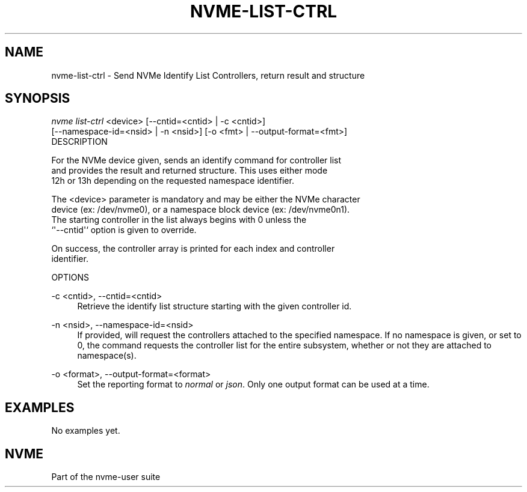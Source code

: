 '\" t
.\"     Title: nvme-list-ctrl
.\"    Author: [FIXME: author] [see http://docbook.sf.net/el/author]
.\" Generator: DocBook XSL Stylesheets v1.79.1 <http://docbook.sf.net/>
.\"      Date: 09/08/2021
.\"    Manual: NVMe Manual
.\"    Source: NVMe
.\"  Language: English
.\"
.TH "NVME\-LIST\-CTRL" "1" "09/08/2021" "NVMe" "NVMe Manual"
.\" -----------------------------------------------------------------
.\" * Define some portability stuff
.\" -----------------------------------------------------------------
.\" ~~~~~~~~~~~~~~~~~~~~~~~~~~~~~~~~~~~~~~~~~~~~~~~~~~~~~~~~~~~~~~~~~
.\" http://bugs.debian.org/507673
.\" http://lists.gnu.org/archive/html/groff/2009-02/msg00013.html
.\" ~~~~~~~~~~~~~~~~~~~~~~~~~~~~~~~~~~~~~~~~~~~~~~~~~~~~~~~~~~~~~~~~~
.ie \n(.g .ds Aq \(aq
.el       .ds Aq '
.\" -----------------------------------------------------------------
.\" * set default formatting
.\" -----------------------------------------------------------------
.\" disable hyphenation
.nh
.\" disable justification (adjust text to left margin only)
.ad l
.\" -----------------------------------------------------------------
.\" * MAIN CONTENT STARTS HERE *
.\" -----------------------------------------------------------------
.SH "NAME"
nvme-list-ctrl \- Send NVMe Identify List Controllers, return result and structure
.SH "SYNOPSIS"
.sp
.nf
\fInvme list\-ctrl\fR <device> [\-\-cntid=<cntid> | \-c <cntid>]
                        [\-\-namespace\-id=<nsid> | \-n <nsid>] [\-o <fmt> | \-\-output\-format=<fmt>]
DESCRIPTION
.fi
.sp
.nf
For the NVMe device given, sends an identify command for controller list
and provides the result and returned structure\&. This uses either mode
12h or 13h depending on the requested namespace identifier\&.

The <device> parameter is mandatory and may be either the NVMe character
device (ex: /dev/nvme0), or a namespace block device (ex: /dev/nvme0n1)\&.
The starting controller in the list always begins with 0 unless the
`\*(Aq\-\-cntid\*(Aq` option is given to override\&.

On success, the controller array is printed for each index and controller
identifier\&.

OPTIONS
.fi
.PP
\-c <cntid>, \-\-cntid=<cntid>
.RS 4
Retrieve the identify list structure starting with the given controller id\&.
.RE
.PP
\-n <nsid>, \-\-namespace\-id=<nsid>
.RS 4
If provided, will request the controllers attached to the specified namespace\&. If no namespace is given, or set to 0, the command requests the controller list for the entire subsystem, whether or not they are attached to namespace(s)\&.
.RE
.PP
\-o <format>, \-\-output\-format=<format>
.RS 4
Set the reporting format to
\fInormal\fR
or
\fIjson\fR\&. Only one output format can be used at a time\&.
.RE
.SH "EXAMPLES"
.sp
No examples yet\&.
.SH "NVME"
.sp
Part of the nvme\-user suite
